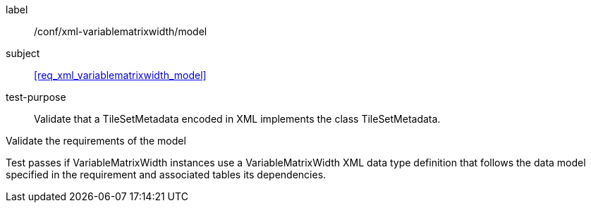 
[[ats_xml_variablematrixwidth_model]]
[abstract_test]
====
[%metadata]
label:: /conf/xml-variablematrixwidth/model

subject:: <<req_xml_variablematrixwidth_model>>

test-purpose:: Validate that a TileSetMetadata encoded in XML implements the class
TileSetMetadata.

[.component,class=test-method]
--
Validate the requirements of the model

Test passes if VariableMatrixWidth instances use a VariableMatrixWidth XML data type
definition that follows the data model specified in the requirement and associated
tables its dependencies.
--
====
